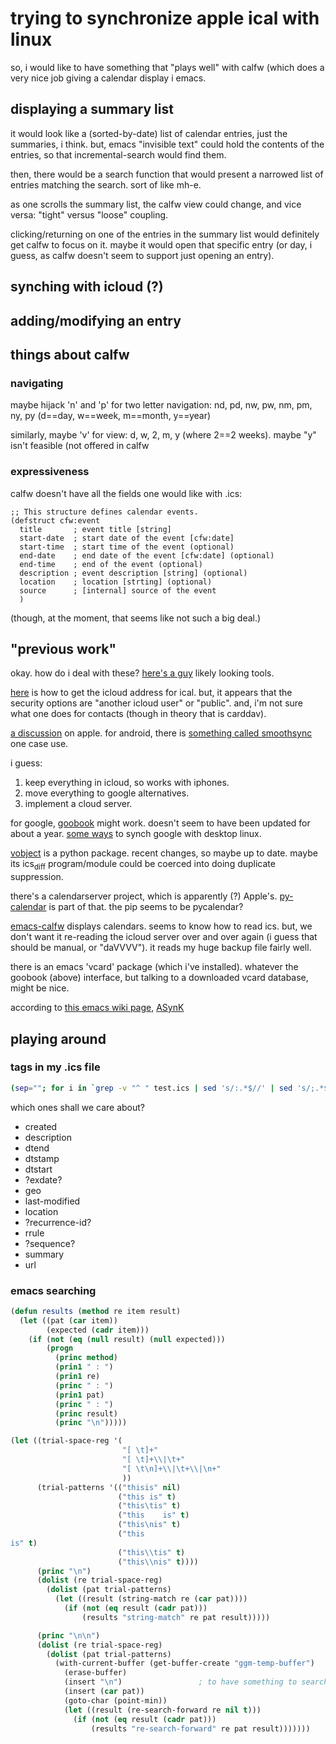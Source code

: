 * trying to synchronize apple ical with linux

so, i would like to have something that "plays well" with calfw (which
does a very nice job giving a calendar display i emacs.

** displaying a summary list

it would look like a (sorted-by-date) list of calendar entries, just
the summaries, i think.  but, emacs "invisible text" could hold the
contents of the entries, so that incremental-search would find them.

then, there would be a search function that would present a narrowed
list of entries matching the search.  sort of like mh-e.

as one scrolls the summary list, the calfw view could change, and vice
versa: "tight" versus "loose" coupling.

clicking/returning on one of the entries in the summary list would
definitely get calfw to focus on it.  maybe it would open that
specific entry (or day, i guess, as calfw doesn't seem to support just
opening an entry).

** synching with icloud (?)

** adding/modifying an entry

** things about calfw
*** navigating

maybe hijack 'n' and 'p' for two letter navigation: nd, pd, nw, pw,
nm, pm, ny, py (d==day, w==week, m==month, y==year)

similarly, maybe 'v' for view: d, w, 2, m, y (where 2==2 weeks).
maybe "y" isn't feasible (not offered in calfw
*** expressiveness

calfw doesn't have all the fields one would like with .ics:
#+BEGIN_EXAMPLE
;; This structure defines calendar events.
(defstruct cfw:event
  title       ; event title [string]
  start-date  ; start date of the event [cfw:date]
  start-time  ; start time of the event (optional)
  end-date    ; end date of the event [cfw:date] (optional)
  end-time    ; end of the event (optional)
  description ; event description [string] (optional)
  location    ; location [strting] (optional)
  source      ; [internal] source of the event
  )
#+END_EXAMPLE

(though, at the moment, that seems like not such a big deal.)

** "previous work"

okay.  how do i deal with these?  [[https://github.com/geier?tab=repositories][here's a guy]] likely looking tools.

[[http://computing.physics.harvard.edu/icloud][here]] is how to get the icloud address for ical.  but, it appears that
the security options are "another icloud user" or "public".  and, i'm
not sure what one does for contacts (though in theory that is
carddav).

[[https://discussions.apple.com/thread/3689451?start=0&tstart=0][a discussion]] on apple.  for android, there is [[https://discussions.apple.com/thread/5971237?start=0&tstart=0][something called
smoothsync]] one case use.

i guess: 
1. keep everything in icloud, so works with iphones.
2. move everything to google alternatives.
3. implement a cloud server.

for google, [[https://gitlab.com/goobook/goobook][goobook]] might work.  doesn't seem to have been updated for
about a year.  [[https://www.linux.com/learn/how-sync-android-linux-desktop][some ways]] to synch google with desktop linux.

[[https://github.com/eventable/vobject][vobject]] is a python package.  recent changes, so maybe up to date.
maybe its ics_diff program/module could be coerced into doing
duplicate suppression.

there's a calendarserver project, which is apparently (?) Apple's.
[[https://www.calendarserver.org/PyCalendar.html][py-calendar]] is part of that.  the pip seems to be pycalendar?

[[https://github.com/kiwanami/emacs-calfw][emacs-calfw]] displays calendars.  seems to know how to read ics.  but,
we don't want it re-reading the icloud server over and over again (i
guess that should be manual, or "daVVVV").  it reads my huge backup
file fairly well.

there is an emacs 'vcard' package (which i've installed).  whatever
the goobook (above) interface, but talking to a downloaded vcard
database, might be nice.

according to [[https://www.emacswiki.org/emacs/BbdbExportImportSync][this emacs wiki page]], [[http://asynk.io/][ASynK]]



** playing around

*** tags in my .ics file

#+BEGIN_SRC sh :results verbatim
(sep=""; for i in `grep -v "^ " test.ics | sed 's/:.*$//' | sed 's/;.*$//' | words`; do echo -n "$sep$i"; sep=" "; done; echo) | fold -s
#+END_SRC

#+RESULTS:
: acknowledged action attach attendee begin calscale class created description 
: dtend dtstamp dtstart end exdate geo last-modified location method organizer 
: priority prodid rdate recurrence-id related-to rrule sequence status summary 
: transp trigger tzid tzname tzoffsetfrom tzoffsetto uid url version 
: x-apple-calendar-color x-apple-default-alarm x-apple-structured-location 
: x-apple-travel-advisory-behavior x-apple-travel-start x-wr-alarmuid 
: x-wr-calname x-wr-timezone

which ones shall we care about?
- created
- description
- dtend
- dtstamp
- dtstart
- ?exdate?
- geo
- last-modified
- location
- ?recurrence-id?
- rrule
- ?sequence?
- summary
- url
*** emacs searching

#+BEGIN_SRC emacs-lisp :results output verbatim
  (defun results (method re item result)
    (let ((pat (car item))
          (expected (cadr item)))
      (if (not (eq (null result) (null expected)))
          (progn
            (princ method)
            (prin1 " : ")
            (prin1 re)
            (princ " : ")
            (prin1 pat)
            (princ " : ")
            (princ result)
            (princ "\n")))))

  (let ((trial-space-reg '(
                           "[ \t]+"
                           "[ \t]+\\|\t+"
                           "[ \t\n]+\\|\t+\\|\n+"
                           ))
        (trial-patterns '(("thisis" nil)
                          ("this is" t)
                          ("this\tis" t)
                          ("this	is" t)
                          ("this\nis" t)
                          ("this
  is" t)
                          ("this\\tis" t)
                          ("this\\nis" t))))
        (princ "\n")
        (dolist (re trial-space-reg)
          (dolist (pat trial-patterns)
            (let ((result (string-match re (car pat))))
              (if (not (eq result (cadr pat)))
                  (results "string-match" re pat result)))))

        (princ "\n\n")
        (dolist (re trial-space-reg)
          (dolist (pat trial-patterns)
            (with-current-buffer (get-buffer-create "ggm-temp-buffer")
              (erase-buffer)
              (insert "\n")                 ; to have something to search past
              (insert (car pat))
              (goto-char (point-min))
              (let ((result (re-search-forward re nil t)))
                (if (not (eq result (cadr pat)))
                    (results "re-search-forward" re pat result)))))))
#+END_SRC

#+RESULTS:
#+begin_example
"
string-match\" : \"\"[ 	]+\" : \"this
is\" : nil
string-match\" : \"\"[ 	]+\" : \"this
is\" : nil
string-match\" : \"\"[ 	]+\" : \"this\\\\tis\" : nil
string-match\" : \"\"[ 	]+\" : \"this\\\\nis\" : nil
string-match\" : \"\"[ 	]+\\\\|	+\" : \"this
is\" : nil
string-match\" : \"\"[ 	]+\\\\|	+\" : \"this
is\" : nil
string-match\" : \"\"[ 	]+\\\\|	+\" : \"this\\\\tis\" : nil
string-match\" : \"\"[ 	]+\\\\|	+\" : \"this\\\\nis\" : nil
string-match\" : \"\"[ 	
]+\\\\|	+\\\\|
+\" : \"this\\\\tis\" : nil
string-match\" : \"\"[ 	
]+\\\\|	+\\\\|
+\" : \"this\\\\nis\" : nil


re-search-forward\" : \"\"[ 	]+\" : \"this
is\" : nil
re-search-forward\" : \"\"[ 	]+\" : \"this
is\" : nil
re-search-forward\" : \"\"[ 	]+\" : \"this\\\\tis\" : nil
re-search-forward\" : \"\"[ 	]+\" : \"this\\\\nis\" : nil
re-search-forward\" : \"\"[ 	]+\\\\|	+\" : \"this
is\" : nil
re-search-forward\" : \"\"[ 	]+\\\\|	+\" : \"this
is\" : nil
re-search-forward\" : \"\"[ 	]+\\\\|	+\" : \"this\\\\tis\" : nil
re-search-forward\" : \"\"[ 	]+\\\\|	+\" : \"this\\\\nis\" : nil
re-search-forward\" : \"\"[ 	
]+\\\\|	+\\\\|
+\" : \"thisis\" : 2
"
#+end_example
